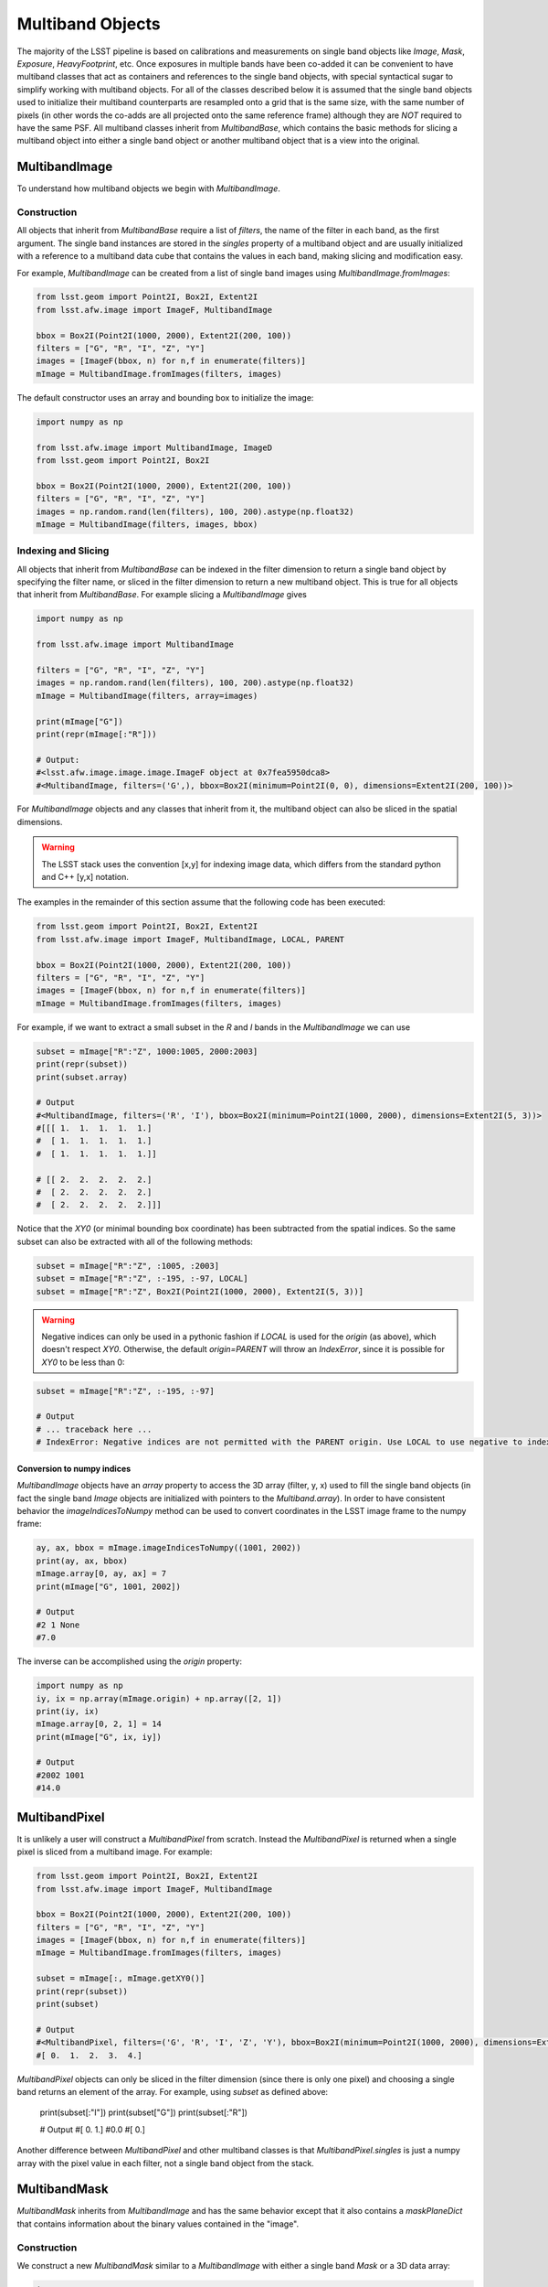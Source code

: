 #################
Multiband Objects
#################

The majority of the LSST pipeline is based on calibrations and measurements
on single band objects like `Image`, `Mask`, `Exposure`, `HeavyFootprint`, etc.
Once exposures in multiple bands have been co-added it can be convenient to have
multiband classes that act as containers and references to the single band objects,
with special syntactical sugar to simplify working with multiband objects.
For all of the classes described below it is assumed that the single band objects
used to initialize their multiband counterparts are resampled onto a grid that
is the same size, with the same number of pixels (in other words the co-adds are
all projected onto the same reference frame) although they are *NOT* required to
have the same PSF.
All multiband classes inherit from `MultibandBase`, which contains the basic methods for
slicing a multiband object into either a single band object or another multiband object
that is a view into the original.

MultibandImage
==============

To understand how multiband objects we begin with `MultibandImage`.

Construction
------------

All objects that inherit from `MultibandBase` require a list of `filters`,
the name of the filter in each band, as the first argument.
The single band instances are stored in the `singles` property
of a multiband object and are usually initialized with a
reference to a multiband data cube that contains the values in
each band, making slicing and modification easy.

For example, `MultibandImage` can be created from a list
of single band images using `MultibandImage.fromImages`:

.. code-block:: python

    from lsst.geom import Point2I, Box2I, Extent2I
    from lsst.afw.image import ImageF, MultibandImage

    bbox = Box2I(Point2I(1000, 2000), Extent2I(200, 100))
    filters = ["G", "R", "I", "Z", "Y"]
    images = [ImageF(bbox, n) for n,f in enumerate(filters)]
    mImage = MultibandImage.fromImages(filters, images)

The default constructor uses an array and bounding box to
initialize the image:

.. code-block:: python

    import numpy as np

    from lsst.afw.image import MultibandImage, ImageD
    from lsst.geom import Point2I, Box2I

    bbox = Box2I(Point2I(1000, 2000), Extent2I(200, 100))
    filters = ["G", "R", "I", "Z", "Y"]
    images = np.random.rand(len(filters), 100, 200).astype(np.float32)
    mImage = MultibandImage(filters, images, bbox)

Indexing and Slicing
--------------------

All objects that inherit from `MultibandBase` can be indexed in the filter
dimension to return a single band object by specifying the filter name,
or sliced in the filter dimension to return a new multiband object.
This is true for all objects that inherit from `MultibandBase`.
For example slicing a `MultibandImage` gives

.. code-block:: python

    import numpy as np

    from lsst.afw.image import MultibandImage

    filters = ["G", "R", "I", "Z", "Y"]
    images = np.random.rand(len(filters), 100, 200).astype(np.float32)
    mImage = MultibandImage(filters, array=images)

    print(mImage["G"])
    print(repr(mImage[:"R"]))

    # Output:
    #<lsst.afw.image.image.image.ImageF object at 0x7fea5950dca8>
    #<MultibandImage, filters=('G',), bbox=Box2I(minimum=Point2I(0, 0), dimensions=Extent2I(200, 100))>

For `MultibandImage` objects and any classes that inherit from it,
the multiband object can also be sliced in the spatial dimensions.

.. warning::
    The LSST stack uses the convention [x,y] for indexing image data,
    which differs from the standard python and C++ [y,x] notation.

The examples in the remainder of this section assume that the following
code has been executed:

.. code-block:: python

    from lsst.geom import Point2I, Box2I, Extent2I
    from lsst.afw.image import ImageF, MultibandImage, LOCAL, PARENT

    bbox = Box2I(Point2I(1000, 2000), Extent2I(200, 100))
    filters = ["G", "R", "I", "Z", "Y"]
    images = [ImageF(bbox, n) for n,f in enumerate(filters)]
    mImage = MultibandImage.fromImages(filters, images)

For example, if we want to extract a small subset in the `R` and `I`
bands in the `MultibandImage` we can use

.. code-block:: python

    subset = mImage["R":"Z", 1000:1005, 2000:2003]
    print(repr(subset))
    print(subset.array)

    # Output
    #<MultibandImage, filters=('R', 'I'), bbox=Box2I(minimum=Point2I(1000, 2000), dimensions=Extent2I(5, 3))>
    #[[[ 1.  1.  1.  1.  1.]
    #  [ 1.  1.  1.  1.  1.]
    #  [ 1.  1.  1.  1.  1.]]

    # [[ 2.  2.  2.  2.  2.]
    #  [ 2.  2.  2.  2.  2.]
    #  [ 2.  2.  2.  2.  2.]]]

Notice that the `XY0` (or minimal bounding box coordinate) has been subtracted
from the spatial indices. So the same subset can also be extracted with
all of the following methods:

.. code-block:: python

    subset = mImage["R":"Z", :1005, :2003]
    subset = mImage["R":"Z", :-195, :-97, LOCAL]
    subset = mImage["R":"Z", Box2I(Point2I(1000, 2000), Extent2I(5, 3))]

.. warning::
    Negative indices can only be used in a pythonic fashion if `LOCAL`
    is used for the `origin` (as above), which doesn't respect `XY0`.
    Otherwise, the default `origin=PARENT` will throw an `IndexError`,
    since it is possible for `XY0` to be less than 0:

.. code-block:: python

    subset = mImage["R":"Z", :-195, :-97]

    # Output
    # ... traceback here ...
    # IndexError: Negative indices are not permitted with the PARENT origin. Use LOCAL to use negative to index relative to the end, and Point2I or Box2I indexing to access negative pixels in PARENT coordinates.


Conversion to numpy indices
^^^^^^^^^^^^^^^^^^^^^^^^^^^

`MultibandImage` objects have an `array` property to access the 3D array (filter, y, x)
used to fill the single band objects (in fact the single band `Image` objects are initialized
with pointers to the `Multiband.array`).
In order to have consistent behavior the `imageIndicesToNumpy` method can be used to convert
coordinates in the LSST image frame to the numpy frame:

.. code-block:: python

    ay, ax, bbox = mImage.imageIndicesToNumpy((1001, 2002))
    print(ay, ax, bbox)
    mImage.array[0, ay, ax] = 7
    print(mImage["G", 1001, 2002])

    # Output
    #2 1 None
    #7.0

The inverse can be accomplished using the `origin` property:

.. code-block:: python

    import numpy as np
    iy, ix = np.array(mImage.origin) + np.array([2, 1])
    print(iy, ix)
    mImage.array[0, 2, 1] = 14
    print(mImage["G", ix, iy])

    # Output
    #2002 1001
    #14.0

MultibandPixel
==============

It is unlikely a user will construct a `MultibandPixel` from scratch.
Instead the `MultibandPixel` is returned when a single pixel is sliced
from a multiband image. For example:

.. code-block:: python

    from lsst.geom import Point2I, Box2I, Extent2I
    from lsst.afw.image import ImageF, MultibandImage

    bbox = Box2I(Point2I(1000, 2000), Extent2I(200, 100))
    filters = ["G", "R", "I", "Z", "Y"]
    images = [ImageF(bbox, n) for n,f in enumerate(filters)]
    mImage = MultibandImage.fromImages(filters, images)

    subset = mImage[:, mImage.getXY0()]
    print(repr(subset))
    print(subset)

    # Output
    #<MultibandPixel, filters=('G', 'R', 'I', 'Z', 'Y'), bbox=Box2I(minimum=Point2I(1000, 2000), dimensions=Extent2I(1, 1))>
    #[ 0.  1.  2.  3.  4.]

`MultibandPixel` objects can only be sliced in the filter dimension (since there is only one
pixel) and choosing a single band returns an element of the array. For example, using `subset`
as defined above:

    print(subset[:"I"])
    print(subset["G"])
    print(subset[:"R"])

    # Output
    #[ 0.  1.]
    #0.0
    #[ 0.]

Another difference between `MultibandPixel` and other multiband classes is that
`MultibandPixel.singles` is just a numpy array with the pixel value in each filter,
not a single band object from the stack.

MultibandMask
=============

`MultibandMask` inherits from `MultibandImage` and has the same behavior
except that it also contains a `maskPlaneDict` that contains information
about the binary values contained in the "image".

Construction
------------

We construct a new `MultibandMask` similar to a `MultibandImage` with
either a single band `Mask` or a 3D data array:

.. code-block:: python

    import numpy as np

    from lsst.geom import Point2I, Box2I, Extent2I
    from lsst.afw.image import Mask, MaskPixel, MultibandMask

    filters = ["G", "R", "I"]

    # Construct a MultibandMask from a collection of afw.image.Mask objects
    mask = Mask[MaskPixel]
    bbox = Box2I(Point2I(1000, 2000), Extent2I(200, 100))
    singles = [mask(bbox) for f in range(len(filters))]
    for n in range(len(singles)):
        singles[n].set(n)
    mMask = MultibandMask.fromMasks(filters, singles)

    # Construct a MultibandMask from an array
    masks = np.zeros((3, 100, 200), dtype=np.int32)
    for n in range(len(filters)):
        masks[n] = n
    mMask = MultibandMask(filters, masks, bbox)

Mask Planes
-----------

In addition to the standard multiband image functionality,
`MultibandMask` also has support for the standard `Mask`
methods and operators, including:

.. code-block:: python

    print(mMask.getMaskPlaneDict())
    print(mMask.getMaskPlane("BAD"))

    # Output
    #{'BAD': 0, 'CR': 3, 'DETECTED': 5, 'DETECTED_NEGATIVE': 6, 'EDGE': 4, 'INTRP': 2, 'NO_DATA': 8, 'SAT': 1, 'SUSPECT': 7}
    #0

Operators
---------

The binary operators used to update `Mask` objects also work for `MultibandMask` objects:

.. code-block:: python

    masks = np.zeros((3, 100, 200), dtype=np.int32)
    for n in range(len(filters)):
        masks[n] = n
    mMask1 = MultibandMask(filters=filters, array=masks, bbox=bbox)

    masks = np.zeros((3, 100, 200), dtype=np.int32)
    for n in range(len(filters)):
        masks[n] = n+1
    mMask2 = MultibandMask(filters=filters, array=masks, bbox=bbox)

    print(mMask1[:, -1, -1, LOCAL])
    print(mMask2[:, -1, -1, LOCAL])

    # Output
    #[0 1 2]
    #[1 2 3]

    mMask1 |= mMask2
    print(mMask1[:, -1, -1, LOCAL])

    # Output
    #[1 3 3]

    mMask1 ^= mMask2
    print(mMask1[:, -1, -1, LOCAL])

    # Output
    #[0 1 0]

    mMask1 &= mMask2
    print(mMask1[:, -1, -1, LOCAL])

    # Output
    #[0 0 0]

MultibandMaskedImage
====================

`MultibandMaskedImage` is different from most other multiband classes in that
it does not have an `array` property, since it is actually a collection of
three arrays: `image` is a `MultibandImage`, `mask` is a `MultibandMask`,
and `variance` is a `MultibandImage` that describes the variance of the
pixels in `image`.

Construction
------------

A new `MultibandMaskedImage` can be constructed in the following ways:

.. code-block:: python

    from lsst.geom import Point2I, Box2I, Extent2I
    from lsst.afw.image import MultibandMask, MultibandImage, MultibandMaskedImage
    from lsst.afw.image import Mask, Image

    # Setup the image, mask, and variance
    filters = ["G", "R", "I"]
    bbox = Box2I(Point2I(1000, 2000), Extent2I(200, 100))
    images = [Image(bbox, n, dtype=np.float32) for n in range(len(filters))]
    masks = [Mask(bbox) for f in filters]
    for n, mask in enumerate(masks):
        mask.set(2**n)
    np.random.seed(1)
    _variance = np.random.rand(3, 100,200).astype(np.float32) * 1e-1
    variance = [Image(_variance[n], xy0=bbox.getMin(), dtype=np.float32) for n in range(len(filters))]

    # Construct a MultibandMaskedImage using single band images
    mMaskedImage = MultibandMaskedImage(filters, images, masks, variance)


    # Construct a MultibandMaskedImage using multiband objects
    mImage = MultibandImage.fromImages(filters, images)
    mMask = MultibandMask.fromMasks(filters, masks)
    mVariance = MultibandImage.fromImages(filters, variance)
    mMaskedImage = MultibandMaskedImage(filters, mImage, mMask, mVariance)

    # Construct a MultibandMaskedImage using arrays
    img = np.array([image.array for image in images])
    msk = np.array([mask.array for mask in masks])
    var = np.array([v.array for v in variance])
    bbox = images[0].getBBox()
    mMaskedImage = MultibandMaskedImage.fromArrays(filters, img, msk, var, bbox)

The remaining sections assume that the above `mMaskedImage` has been initialized.

Indexing and Slicing
--------------------

Like `MultibandImage`, using a single filter index returns a single band version of
the object, in this case a `MaskedImage`, while slicing in the filter dimension returns
a new `MultibandMaskedImage`:

.. code-block:: python

    print(mMaskedImage["G"])
    print(repr(mMaskedImage[:"R"]))

    # Output
    #<lsst.afw.image.maskedImage.maskedImage.MaskedImageF object at 0x7f915adf6148>
    #<MultibandMaskedImage, filters=('G',), bbox=Box2I(minimum=Point2I(1000, 2000), dimensions=Extent2I(200, 100))>

Slices in the image x,y dimensions are performed in all bands, for example:

.. code-block:: python

    subset = mMaskedImage["R":, :1005, :2003]
    print(repr(subset))
    print("image:\n", subset.image.array)
    print("mask:\n", subset.mask.array)
    print("variance:\n", subset.variance.array)

    # Output
    #<MultibandMaskedImage, filters=('R', 'I'), bbox=Box2I(minimum=Point2I(1000, 2000), dimensions=Extent2I(5, 3))>
    #image:
    # [[[ 1.  1.  1.  1.  1.]
    #  [ 1.  1.  1.  1.  1.]
    #  [ 1.  1.  1.  1.  1.]]
    #
    # [[ 2.  2.  2.  2.  2.]
    #  [ 2.  2.  2.  2.  2.]
    #  [ 2.  2.  2.  2.  2.]]]
    #mask:
    # [[[2 2 2 2 2]
    #  [2 2 2 2 2]
    #  [2 2 2 2 2]]
    #
    # [[4 4 4 4 4]
    #  [4 4 4 4 4]
    #  [4 4 4 4 4]]]
    #variance:
    # [[[ 0.0805802   0.05415874  0.08788868  0.0947535   0.08327904]
    #  [ 0.02400039  0.01800653  0.08792792  0.09132284  0.0911031 ]
    #  [ 0.04891231  0.0680088   0.04953354  0.0435614   0.04319233]]
    #
    # [[ 0.08787258  0.004194    0.06818753  0.05020679  0.01482407]
    #  [ 0.09170669  0.00243524  0.07492483  0.02702225  0.05552186]
    #  [ 0.0114406   0.04935426  0.00269435  0.03762079  0.01350806]]]

MultibandExposure
=================

Like `MultibandMaskedImage`, `MultibandExposure` has a multiband
image, mask, and variance image, and can be indexed and sliced in the same manner.
In addition to the properties and methods of a `MultibandMaskedImage`,
a `MultibandExposure` also has a PSF in each band.
Typically these are stored in the single band `Exposure` objects, but the
entire PSF image can be built using the `getPsfImage` method:

.. code-block:: python

    from lsst.geom import Point2I, Box2I, Extent2I
    from lsst.afw.image import MultibandExposure
    from lsst.afw.image import Mask, Image
    from lsst.afw.detection import GaussianPsf

    filters = ["G", "R", "I"]
    bbox = Box2I(Point2I(1000, 2000), Extent2I(200, 100))
    images = [Image(bbox, n, dtype=np.float32) for n in range(len(filters))]
    masks = [Mask(bbox) for f in filters]
    for n, mask in enumerate(masks):
        mask.set(2**n)
    _variance = np.random.rand(3, 100,200).astype(np.float32) * 1e-1
    variance = [Image(_variance[n], xy0=bbox.getMin(), dtype=np.float32) for n in range(len(filters))]

    kernelSize = 5
    psfs = [GaussianPsf(kernelSize, kernelSize, 4.0) for f in filters]

    mExposure = MultibandExposure(filters, image=images, mask=masks, variance=variance, psfs=psfs)

    print(mExposure.computePsfImage())

    # Output
    #[[[ 0.03520395  0.03866398  0.0398913   0.03866398  0.03520395]
    #  [ 0.03866398  0.04246407  0.04381203  0.04246407  0.03866398]
    #  [ 0.0398913   0.04381203  0.04520277  0.04381203  0.0398913 ]
    #  [ 0.03866398  0.04246407  0.04381203  0.04246407  0.03866398]
    #  [ 0.03520395  0.03866398  0.0398913   0.03866398  0.03520395]]
    #
    # [[ 0.03520395  0.03866398  0.0398913   0.03866398  0.03520395]
    #  [ 0.03866398  0.04246407  0.04381203  0.04246407  0.03866398]
    #  [ 0.0398913   0.04381203  0.04520277  0.04381203  0.0398913 ]
    #  [ 0.03866398  0.04246407  0.04381203  0.04246407  0.03866398]
    #  [ 0.03520395  0.03866398  0.0398913   0.03866398  0.03520395]]
    #
    # [[ 0.03520395  0.03866398  0.0398913   0.03866398  0.03520395]
    #  [ 0.03866398  0.04246407  0.04381203  0.04246407  0.03866398]
    #  [ 0.0398913   0.04381203  0.04520277  0.04381203  0.0398913 ]
    #  [ 0.03866398  0.04246407  0.04381203  0.04246407  0.03866398]
    #  [ 0.03520395  0.03866398  0.0398913   0.03866398  0.03520395]]]

`MultibandExposure` also has a `fromButler` method that makes it possible
to load an exposure from a file:

.. code-block:: python

    from lsst.afw.image import MultibandExposure
    from lsst.daf.persistence import Butler

    # This is an example dataset on lsstdev which may be out of date,
    # replace with a local dataset
    DATA_DIR = "/datasets/hsc/repo/rerun/RC/w_2018_22/DM-14547"
    butler = Butler(inputs=DATA_DIR)

    filters = ["G", "R","I"]
    hscFilters = ["HSC-"+f for f in filters]
    mExposure = MultibandExposure.fromButler(butler, hscFilters, None, "deepCoadd_calexp",
                                             patch="1,1", tract=9813)

MultibandFootprint
==================

A `MultibandFootprint` is a collection of `HeavyFootprint` objects, one in each band,
that are required to have the same `SpanSet`s and `PeakCatalog`.

.. warning::

    To speed up processing there is no check that the `PeakCatalog`\s are the
    same, so initializing a `MultibandFootprint` with `HeavyFootprint`\s that
    have different `PeakCatalog`\s may lead to unexpected results.

Construction
------------

If a `HeavyFootprint` already exists for each band, a `MultibandFootprint` can
be initialized using the list of `HeavyFootprint` objects as `singles`:

.. code-block:: python

    from lsst.afw.detection import Footprint, makeHeavyFootprint, MultibandFootprint
    from lsst.afw.geom import SpanSet, Stencil
    from lsst.afw.image import ImageF, MaskedImageF

    singles = []
    for n in range(len(filters)):
        spans = SpanSet.fromShape(2, Stencil.CIRCLE)
        footprint = Footprint(spans)
        image = ImageF(spans.getBBox())
        image.set(n+1)
        image = MaskedImageF(image)
        heavy = makeHeavyFootprint(footprint, image)
        singles.append(heavy)
    mFoot = MultibandFootprint(filters, singles)
    print(mFoot.getImage(fill=0).image.array)

    # Output
    #[[[ 0.  0.  1.  0.  0.]
    #  [ 0.  1.  1.  1.  0.]
    #  [ 1.  1.  1.  1.  1.]
    #  [ 0.  1.  1.  1.  0.]
    #  [ 0.  0.  1.  0.  0.]]
    #
    # [[ 0.  0.  2.  0.  0.]
    #  [ 0.  2.  2.  2.  0.]
    #  [ 2.  2.  2.  2.  2.]
    #  [ 0.  2.  2.  2.  0.]
    #  [ 0.  0.  2.  0.  0.]]
    #
    # [[ 0.  0.  3.  0.  0.]
    #  [ 0.  3.  3.  3.  0.]
    #  [ 3.  3.  3.  3.  3.]
    #  [ 0.  3.  3.  3.  0.]
    #  [ 0.  0.  3.  0.  0.]]]

A `MultibandFootprint` can also be initialized with a list of `Image` objects,
or a `MultibandImage`, and a detection threshold:

.. code-block:: python

    from lsst.afw.detection import Footprint, makeHeavyFootprint, MultibandFootprint
    from lsst.afw.geom import SpanSet, Stencil
    from lsst.afw.image import ImageI

    filters = ["G","R","I"]
    images = []
    for n in range(len(filters)):
        spans = SpanSet.fromShape(2, Stencil.CIRCLE)
        image = ImageI(spans.getBBox())
        spans.setImage(image, 1)

        spans = SpanSet.fromShape(1, Stencil.CIRCLE)
        image2 = ImageI(image.getBBox())
        spans.setImage(image2, n)
        image += image2
        images.append(image)
        print("initial arrays:\n", image.array)
    mFoot = MultibandFootprint.fromImages(filters, images, thresh=1.1)
    print("result:\n", mFoot.getImage(fill=0).image.array)

    # Output
    #initial arrays:
    # [[0 0 1 0 0]
    # [0 1 1 1 0]
    # [1 1 1 1 1]
    # [0 1 1 1 0]
    # [0 0 1 0 0]]
    #initial arrays:
    # [[0 0 1 0 0]
    # [0 1 2 1 0]
    # [1 2 2 2 1]
    # [0 1 2 1 0]
    # [0 0 1 0 0]]
    #initial arrays:
    # [[0 0 1 0 0]
    # [0 1 3 1 0]
    # [1 3 3 3 1]
    # [0 1 3 1 0]
    # [0 0 1 0 0]]
    #result:
    # [[[0 1 0]
    #  [1 1 1]
    #  [0 1 0]]
    #
    # [[0 2 0]
    #  [2 2 2]
    #  [0 2 0]]
    #
    # [[0 3 0]
    #  [3 3 3]
    #  [0 3 0]]]

Notice here that the threshold was set at `thresh=1.1`, which is above the
level of the outer circle and all of the pixels in the `G` band.
So the outer pixels were trimmed from all of the footprints, however
because the same footprint is used for all bands, the values below the
threshold are still used if they fall within the `SpanSet` of the full
`MultibandFootprint`.

Both `fromImages` and `fromArrays` allow the user to specify a
`Footprint` instead of a threshold, and that `Footprint` is used
for all of the bands. For example:

.. code-block:: python

    from lsst.afw.detection import Footprint, MultibandFootprint
    from lsst.afw.geom import SpanSet, Stencil, Extent2I
    import numpy as np
    from lsst.afw.image import ImageF

    filters = ["G","R","I"]

    spans = SpanSet.fromShape(2, Stencil.CIRCLE, offset=(2, 2))
    footprint = Footprint(spans)
    dimensions = spans.getBBox().getDimensions()
    image = np.ones((len(filters), dimensions.getY(), dimensions.getX()), dtype=np.float32)
    image[1] = 2
    image[2] = 3
    print("Input images:\n", image)
    fpImage = ImageF(footprint.getBBox())
    spans.setImage(fpImage, 1)
    print("Footprint:\n", fpImage.array)
    mFoot = MultibandFootprint.fromArrays(filters, image, footprint=footprint)
    print("result:\n", mFoot.getImage(fill=0).image.array)

    # Output
    #Input images:
    # [[[ 1.  1.  1.  1.  1.]
    #  [ 1.  1.  1.  1.  1.]
    #  [ 1.  1.  1.  1.  1.]
    #  [ 1.  1.  1.  1.  1.]
    #  [ 1.  1.  1.  1.  1.]]
    #
    # [[ 2.  2.  2.  2.  2.]
    #  [ 2.  2.  2.  2.  2.]
    #  [ 2.  2.  2.  2.  2.]
    #  [ 2.  2.  2.  2.  2.]
    #  [ 2.  2.  2.  2.  2.]]
    #
    # [[ 3.  3.  3.  3.  3.]
    #  [ 3.  3.  3.  3.  3.]
    #  [ 3.  3.  3.  3.  3.]
    #  [ 3.  3.  3.  3.  3.]
    #  [ 3.  3.  3.  3.  3.]]]
    #Footprint:
    # [[ 0.  0.  1.  0.  0.]
    # [ 0.  1.  1.  1.  0.]
    # [ 1.  1.  1.  1.  1.]
    # [ 0.  1.  1.  1.  0.]
    # [ 0.  0.  1.  0.  0.]]
    #result:
    # [[[ 0.  0.  1.  0.  0.]
    #  [ 0.  1.  1.  1.  0.]
    #  [ 1.  1.  1.  1.  1.]
    #  [ 0.  1.  1.  1.  0.]
    #  [ 0.  0.  1.  0.  0.]]
    #
    # [[ 0.  0.  2.  0.  0.]
    #  [ 0.  2.  2.  2.  0.]
    #  [ 2.  2.  2.  2.  2.]
    #  [ 0.  2.  2.  2.  0.]
    #  [ 0.  0.  2.  0.  0.]]
    #
    # [[ 0.  0.  3.  0.  0.]
    #  [ 0.  3.  3.  3.  0.]
    #  [ 3.  3.  3.  3.  3.]
    #  [ 0.  3.  3.  3.  0.]
    #  [ 0.  0.  3.  0.  0.]]]

Indexing and Slicing
--------------------

Because a `SpanSet` is more complicated than a 2D array,
it is only possible to slice a `MultibandFootprint` in the
filter dimension, not the spatial dimensions.

Using `mFoot` as defined in the previous section, we see that
filter slicing is identical to the other multiband classes:

.. code-block:: python

    print(mFoot["G"])
    print(mFoot[:"R"])

    # Output
    #<lsst.afw.detection._heavyFootprint.HeavyFootprintF object at 0x7fa35c0e81f0>
    #<MultibandFootprint, filters=('G',), bbox=Box2I(minimum=Point2I(0, 0), dimensions=Extent2I(5, 5))>

Peak Catalog
------------

`MultibandFootprint` does have a `peaks` property to load the
`peakCatalog`, which is defined to be the same in all single
band `HeavyFootprint` objects:

.. code-block:: python

    import numpy as np

    from lsst.afw.detection import Footprint, makeHeavyFootprint, MultibandFootprint
    from lsst.afw.geom import SpanSet, Stencil
    from lsst.afw.image import ImageF, MaskedImageF

    filters = ["G","R","I"]
    images = []
    spanSet = SpanSet()
    for n in range(len(filters)):
        spans = SpanSet.fromShape(1, Stencil.CIRCLE, offset=(2*(n+1),2*(n+1)))
        spanSet = spanSet.union(spans)
        image = ImageF(spans.getBBox())
        spans.setImage(image, n+1)
        images.append(image)
    footprint = Footprint(spanSet)
    footprint.addPeak(1, 1, 1)
    footprint.addPeak(3, 3, 2)
    footprint.addPeak(5, 5, 3)
    mFoot = MultibandFootprint(filters, images=images, footprint=footprint)

    print(mFoot.peaks)
    for n, single in enumerate(mFoot.singles):
        msg = "HeavyFootprint {0} has the same peak as the MultibandFootprint: {1}"
        print(msg.format(n, np.all([single.getPeaks()[key]==mFoot.peaks[key]
                                    for key in ["id", "f_x", "f_y"]])))

    # Output
    # id f_x f_y i_x i_y peakValue
    #    pix pix pix pix     ct   
    #--- --- --- --- --- ---------
    # 16 1.0 1.0   1   1       1.0
    # 17 3.0 3.0   3   3       2.0
    # 18 5.0 5.0   5   5       3.0
    #HeavyFootprint 0 has the same peak as the MultibandFootprint: True
    #HeavyFootprint 1 has the same peak as the MultibandFootprint: True
    #HeavyFootprint 2 has the same peak as the MultibandFootprint: True
